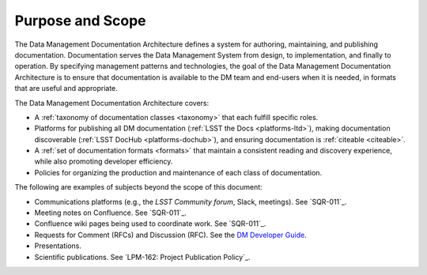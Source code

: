 .. _purpose:

Purpose and Scope
=================

The Data Management Documentation Architecture defines a system for authoring, maintaining, and publishing documentation.
Documentation serves the Data Management System from design, to implementation, and finally to operation.
By specifying management patterns and technologies, the goal of the Data Management Documentation Architecture is to ensure that documentation is available to the DM team and end-users when it is needed, in formats that are useful and appropriate.

The Data Management Documentation Architecture covers:

- A :ref:`taxonomy of documentation classes <taxonomy>` that each fulfill specific roles.
- Platforms for publishing all DM documentation (:ref:`LSST the Docs <platforms-ltd>`), making documentation discoverable (:ref:`LSST DocHub <platforms-dochub>`), and ensuring documentation is :ref:`citeable <citeable>`.
- A :ref:`set of documentation formats <formats>` that maintain a consistent reading and discovery experience, while also promoting developer efficiency.
- Policies for organizing the production and maintenance of each class of documentation.

The following are examples of subjects beyond the scope of this document:

- Communications platforms (e.g., the `LSST Community forum`, Slack, meetings).
  See `SQR-011`_.
- Meeting notes on Confluence.
  See `SQR-011`_.
- Confluence wiki pages being used to coordinate work.
  See `SQR-011`_.
- Requests for Comment (RFCs) and Discussion (RFC).
  See the `DM Developer Guide <https://developer.lsst.io/processes/decision_process.html>`__.
- Presentations.
- Scientific publications.
  See `LPM-162: Project Publication Policy`_.
